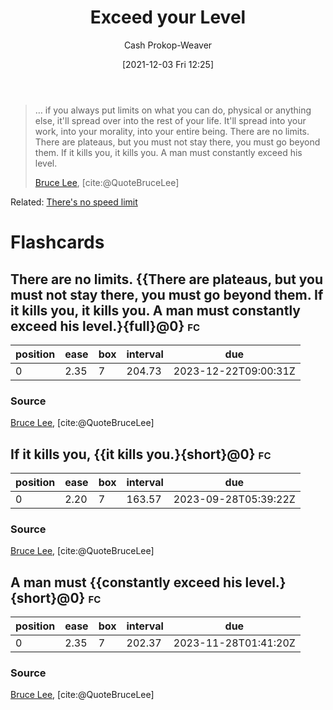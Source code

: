:PROPERTIES:
:ID:       6981e213-aaad-4356-8968-abc1766bfb39
:DIR:      /home/cashweaver/proj/roam/attachments/6981e213-aaad-4356-8968-abc1766bfb39
:ROAM_ALIASES: "If it kills you, it kills you" "A man must constantly exceed his level"
:LAST_MODIFIED: [2023-09-05 Tue 20:13]
:END:
#+title: Exceed your Level
#+hugo_custom_front_matter: :slug "6981e213-aaad-4356-8968-abc1766bfb39"
#+filetags: :quote:
#+author: Cash Prokop-Weaver
#+date: [2021-12-03 Fri 12:25]

#+begin_quote
... if you always put limits on what you can do, physical or anything else, it'll spread over into the rest of your life. It'll spread into your work, into your morality, into your entire being. There are no limits. There are plateaus, but you must not stay there, you must go beyond them. If it kills you, it kills you. A man must constantly exceed his level.

[[id:95cd4413-31d3-4158-af10-68139d69c04d][Bruce Lee]], [cite:@QuoteBruceLee]
#+end_quote

Related: [[id:d737d99b-5154-41f2-8b31-7c3ba860d4e0][There's no speed limit]]

* Flashcards
:PROPERTIES:
:ANKI_DECK: Default
:END:
** There are no limits. {{There are plateaus, but you must not stay there, you must go beyond them. If it kills you, it kills you. A man must constantly exceed his level.}{full}@0} :fc:
:PROPERTIES:
:CREATED: [2022-11-22 Tue 15:10]
:FC_CREATED: 2022-11-22T23:10:53Z
:FC_TYPE:  cloze
:ID:       e038b22e-56ae-414a-89a1-d8cf68a01c23
:FC_CLOZE_MAX: 0
:FC_CLOZE_TYPE: deletion
:FC_BLOCKED_BY:       1ee5b255-b8ea-4f31-9522-9f62428d3929,56d9377e-f36f-473f-b909-dfc349a1094e
:END:
:REVIEW_DATA:
| position | ease | box | interval | due                  |
|----------+------+-----+----------+----------------------|
|        0 | 2.35 |   7 |   204.73 | 2023-12-22T09:00:31Z |
:END:

*** Source
[[id:95cd4413-31d3-4158-af10-68139d69c04d][Bruce Lee]], [cite:@QuoteBruceLee]
** If it kills you, {{it kills you.}{short}@0} :fc:
:PROPERTIES:
:CREATED: [2022-11-22 Tue 15:10]
:FC_CREATED: 2022-11-22T23:11:13Z
:FC_TYPE:  cloze
:ID:       1ee5b255-b8ea-4f31-9522-9f62428d3929
:FC_CLOZE_MAX: 0
:FC_CLOZE_TYPE: deletion
:END:
:REVIEW_DATA:
| position | ease | box | interval | due                  |
|----------+------+-----+----------+----------------------|
|        0 | 2.20 |   7 |   163.57 | 2023-09-28T05:39:22Z |
:END:

*** Source
[[id:95cd4413-31d3-4158-af10-68139d69c04d][Bruce Lee]], [cite:@QuoteBruceLee]
** A man must {{constantly exceed his level.}{short}@0} :fc:
:PROPERTIES:
:CREATED: [2022-11-22 Tue 15:11]
:FC_CREATED: 2022-11-22T23:11:31Z
:FC_TYPE:  cloze
:ID:       56d9377e-f36f-473f-b909-dfc349a1094e
:FC_CLOZE_MAX: 0
:FC_CLOZE_TYPE: deletion
:END:
:REVIEW_DATA:
| position | ease | box | interval | due                  |
|----------+------+-----+----------+----------------------|
|        0 | 2.35 |   7 |   202.37 | 2023-11-28T01:41:20Z |
:END:

*** Source
[[id:95cd4413-31d3-4158-af10-68139d69c04d][Bruce Lee]], [cite:@QuoteBruceLee]
#+print_bibliography: